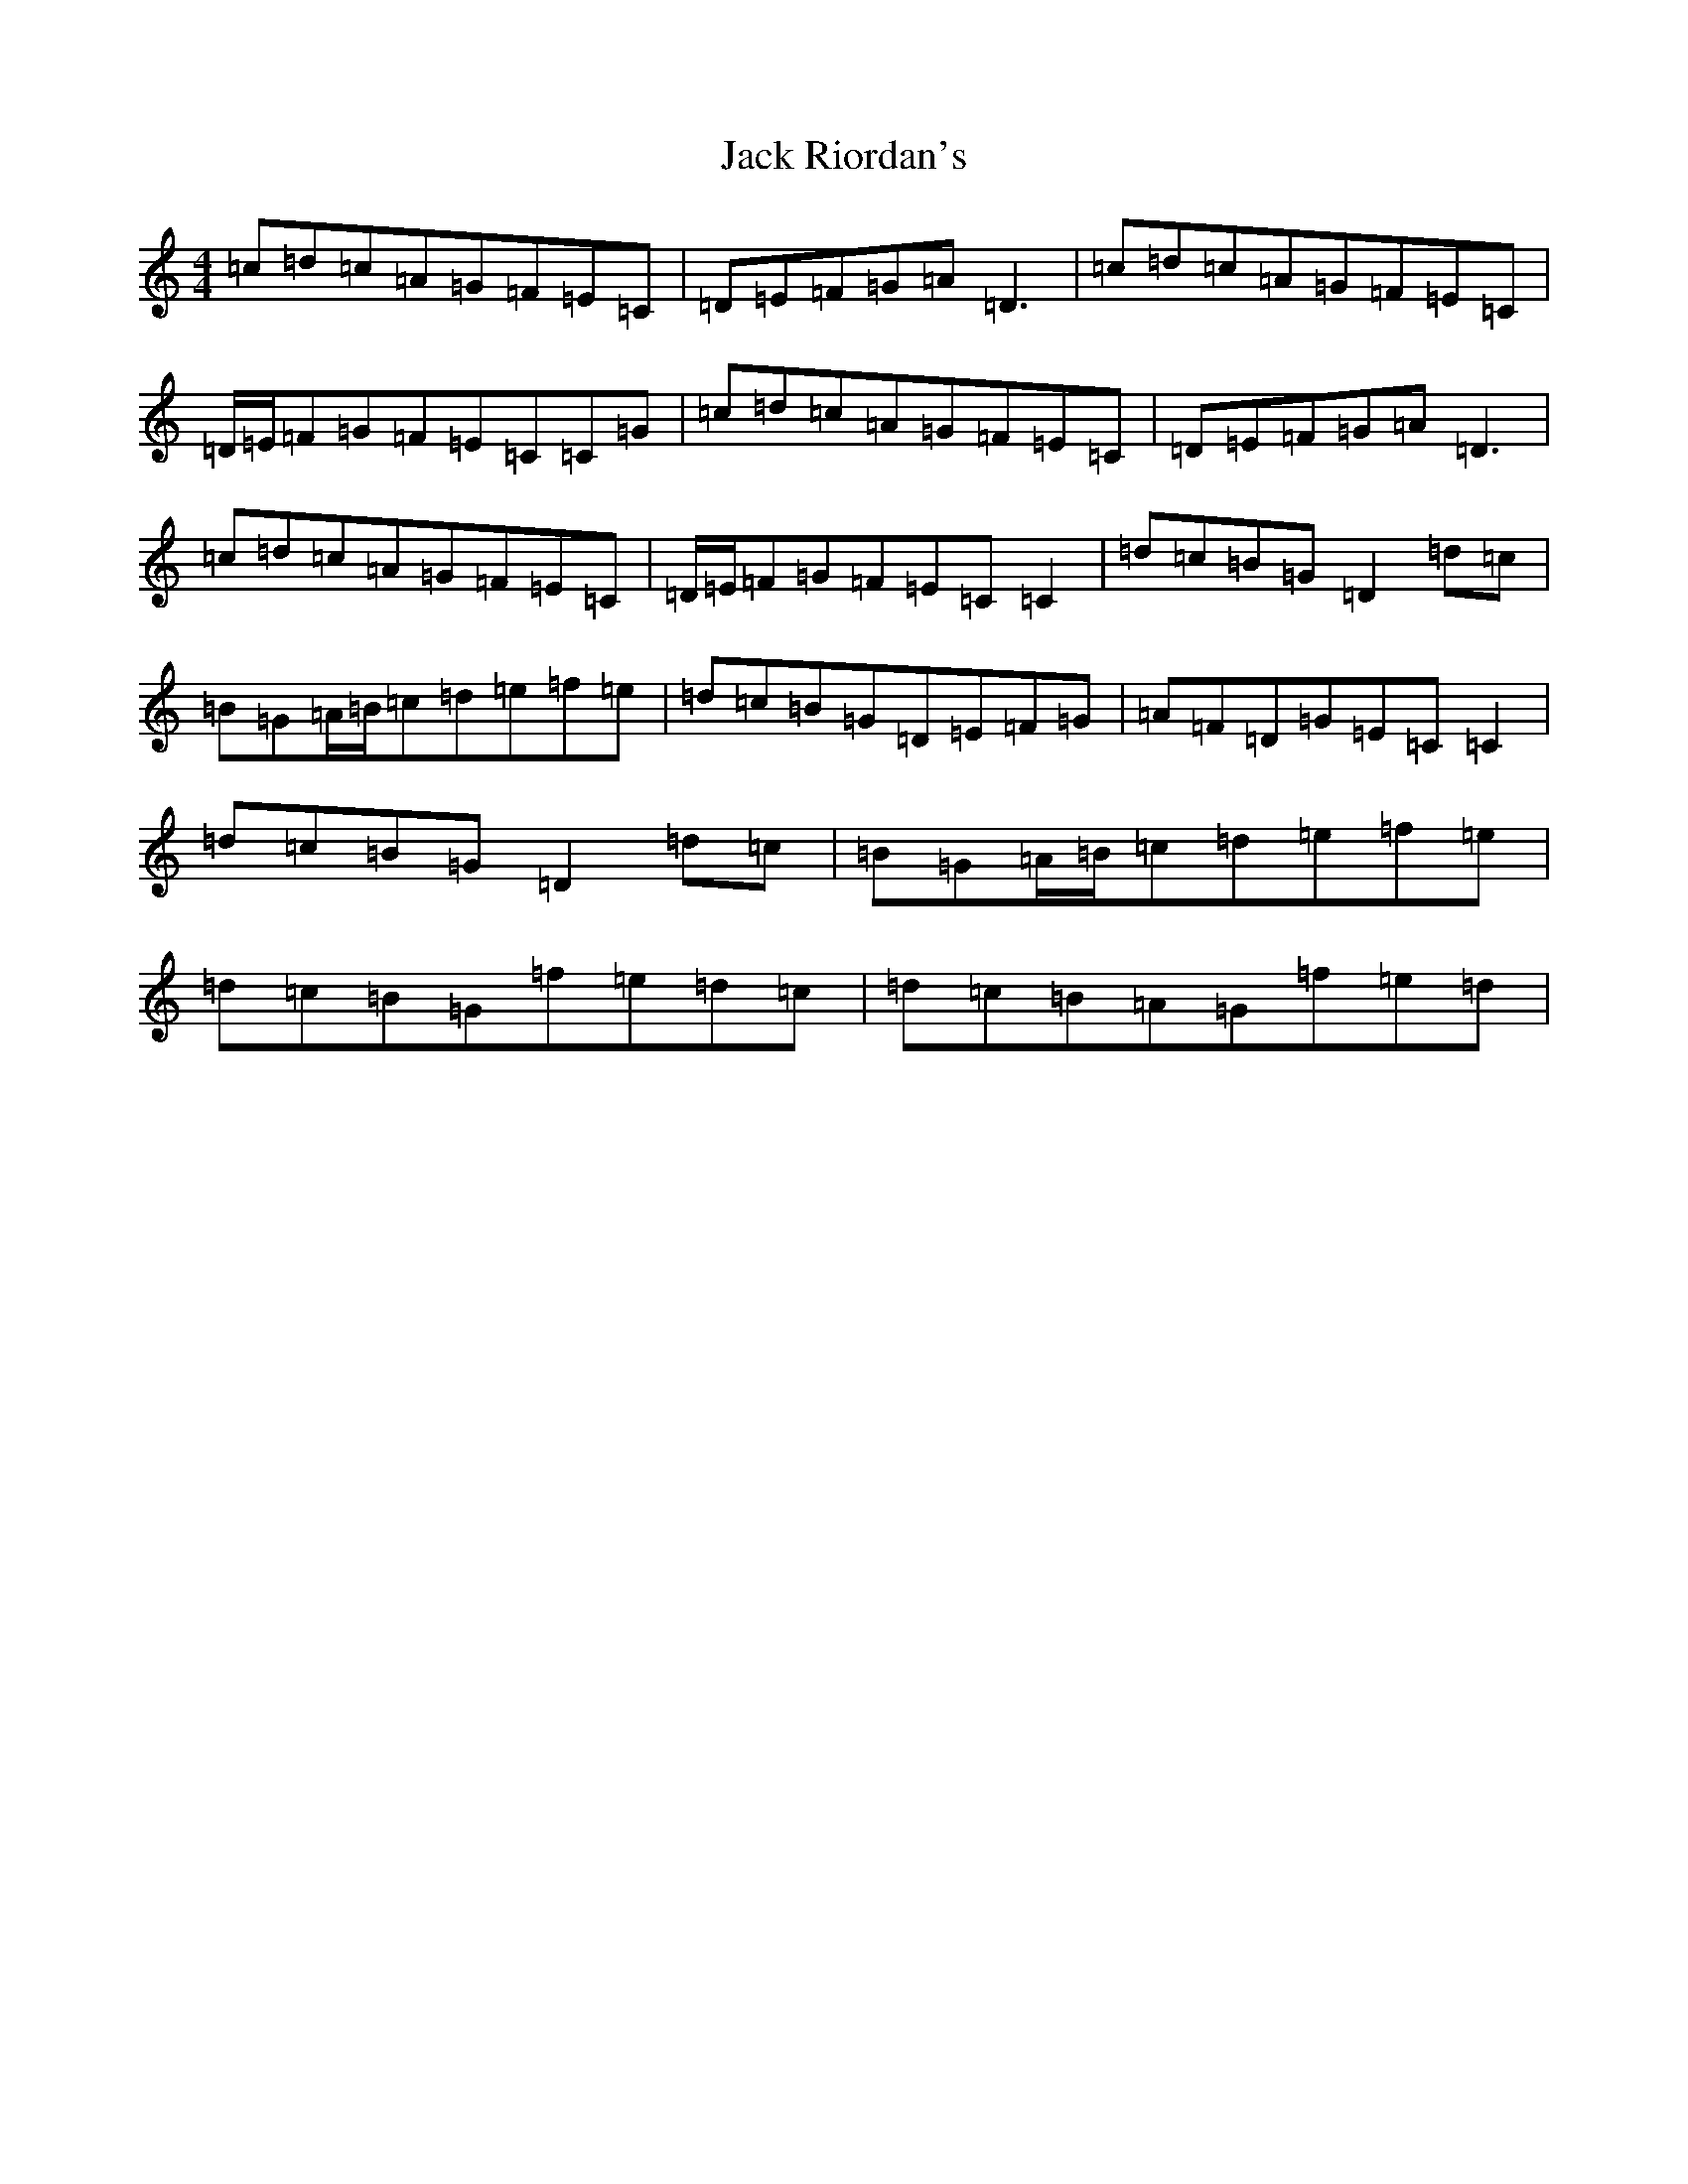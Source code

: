 X: 10085
T: Jack Riordan's
S: https://thesession.org/tunes/5175#setting5175
Z: D Major
R: reel
M: 4/4
L: 1/8
K: C Major
=c=d=c=A=G=F=E=C|=D=E=F=G=A=D3|=c=d=c=A=G=F=E=C|=D/2=E/2=F=G=F=E=C=C=G|=c=d=c=A=G=F=E=C|=D=E=F=G=A=D3|=c=d=c=A=G=F=E=C|=D/2=E/2=F=G=F=E=C=C2|=d=c=B=G=D2=d=c|=B=G=A/2=B/2=c=d=e=f=e|=d=c=B=G=D=E=F=G|=A=F=D=G=E=C=C2|=d=c=B=G=D2=d=c|=B=G=A/2=B/2=c=d=e=f=e|=d=c=B=G=f=e=d=c|=d=c=B=A=G=f=e=d|